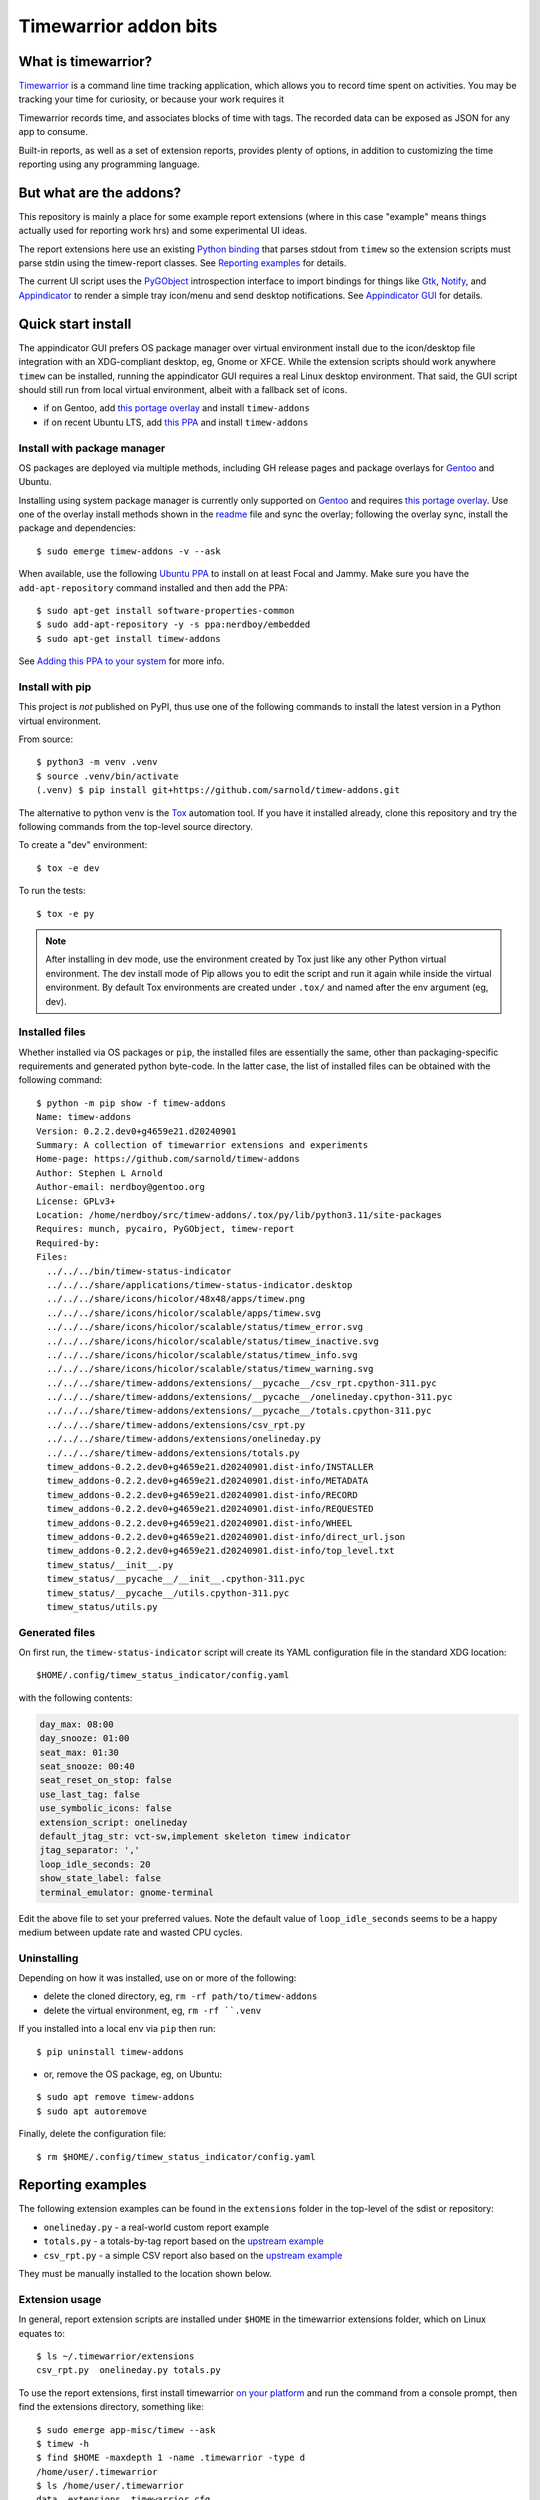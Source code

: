 Timewarrior addon bits
======================

|CI| |release|

|pre|

|tag| |license|

What is timewarrior?
~~~~~~~~~~~~~~~~~~~~

Timewarrior_ is a command line time tracking application, which allows
you to record time spent on activities. You may be tracking your time
for curiosity, or because your work requires it

Timewarrior records time, and associates blocks of time with tags. The
recorded data can be exposed as JSON for any app to consume.

Built-in reports, as well as a set of extension reports, provides
plenty of options, in addition to customizing the time reporting using
any programming language.

.. _Timewarrior: https://timewarrior.net/docs/

But what are the addons?
~~~~~~~~~~~~~~~~~~~~~~~~

This repository is mainly a place for some example report extensions (where
in this case "example" means things actually used for reporting work hrs)
and some experimental UI ideas.

The report extensions here use an existing `Python binding`_ that
parses stdout from ``timew`` so the extension scripts must parse stdin
using the timew-report classes. See `Reporting examples`_ for details.

The current UI script uses the PyGObject_ introspection interface to
import bindings for things like Gtk_, Notify_, and Appindicator_ to render a
simple tray icon/menu and send desktop notifications. See `Appindicator GUI`_
for details.

.. _Gtk: https://pygobject.gnome.org/tutorials/gtk3.html
.. _Notify: https://lazka.github.io/pgi-docs/Notify-0.7/index.html
.. _Appindicator: https://lazka.github.io/pgi-docs/AyatanaAppIndicator3-0.1/index.html
.. _Python binding: https://github.com/lauft/timew-report/

Quick start install
~~~~~~~~~~~~~~~~~~~

The appindicator GUI prefers OS package manager over virtual environment
install due to the icon/desktop file integration with an XDG-compliant
desktop, eg, Gnome or XFCE.  While the extension scripts should work
anywhere ``timew`` can be installed, running the appindicator GUI requires
a real Linux desktop environment.  That said, the GUI script should still
run from local virtual environment, albeit with a fallback set of icons.

* if on Gentoo, add `this portage overlay`_ and install ``timew-addons``
* if on recent Ubuntu LTS, add `this PPA`_ and install ``timew-addons``

Install with package manager
----------------------------

OS packages are deployed via multiple methods, including GH release pages
and package overlays for Gentoo_ and Ubuntu.

Installing using system package manager is currently only supported on
Gentoo_ and requires `this portage overlay`_. Use one of the overlay
install methods shown in the readme_ file and sync the overlay; following
the overlay sync, install the package and dependencies::

  $ sudo emerge timew-addons -v --ask

When available, use the following `Ubuntu PPA`_ to install on at least
Focal and Jammy.  Make sure you have the ``add-apt-repository`` command
installed and then add the PPA:

::

  $ sudo apt-get install software-properties-common
  $ sudo add-apt-repository -y -s ppa:nerdboy/embedded
  $ sudo apt-get install timew-addons

See `Adding this PPA to your system`_ for more info.

.. _Adding this PPA to your system:
.. _this PPA:
.. _Ubuntu PPA: https://launchpad.net/~nerdboy/+archive/ubuntu/embedded
.. _Gentoo: https://www.gentoo.org/
.. _readme:
.. _this portage overlay: https://github.com/VCTLabs/embedded-overlay/


Install with pip
----------------

This project is *not* published on PyPI, thus use one of the
following commands to install the latest version in a Python
virtual environment.

From source::

  $ python3 -m venv .venv
  $ source .venv/bin/activate
  (.venv) $ pip install git+https://github.com/sarnold/timew-addons.git

The alternative to python venv is the Tox_ automation tool.  If you have it
installed already, clone this repository and try the following commands
from the top-level source directory.

To create a "dev" environment::

  $ tox -e dev

To run the tests::

  $ tox -e py

.. note:: After installing in dev mode, use the environment created by
          Tox just like any other Python virtual environment.  The dev
          install mode of Pip allows you to edit the script and run it
          again while inside the virtual environment. By default Tox
          environments are created under ``.tox/`` and named after the
          env argument (eg, dev).

.. _Tox: https://github.com/tox-dev/tox

Installed files
---------------

Whether installed via OS packages or ``pip``, the installed files are
essentially the same, other than packaging-specific requirements and
generated python byte-code. In the latter case, the list of installed
files can be obtained with the following command::

  $ python -m pip show -f timew-addons
  Name: timew-addons
  Version: 0.2.2.dev0+g4659e21.d20240901
  Summary: A collection of timewarrior extensions and experiments
  Home-page: https://github.com/sarnold/timew-addons
  Author: Stephen L Arnold
  Author-email: nerdboy@gentoo.org
  License: GPLv3+
  Location: /home/nerdboy/src/timew-addons/.tox/py/lib/python3.11/site-packages
  Requires: munch, pycairo, PyGObject, timew-report
  Required-by:
  Files:
    ../../../bin/timew-status-indicator
    ../../../share/applications/timew-status-indicator.desktop
    ../../../share/icons/hicolor/48x48/apps/timew.png
    ../../../share/icons/hicolor/scalable/apps/timew.svg
    ../../../share/icons/hicolor/scalable/status/timew_error.svg
    ../../../share/icons/hicolor/scalable/status/timew_inactive.svg
    ../../../share/icons/hicolor/scalable/status/timew_info.svg
    ../../../share/icons/hicolor/scalable/status/timew_warning.svg
    ../../../share/timew-addons/extensions/__pycache__/csv_rpt.cpython-311.pyc
    ../../../share/timew-addons/extensions/__pycache__/onelineday.cpython-311.pyc
    ../../../share/timew-addons/extensions/__pycache__/totals.cpython-311.pyc
    ../../../share/timew-addons/extensions/csv_rpt.py
    ../../../share/timew-addons/extensions/onelineday.py
    ../../../share/timew-addons/extensions/totals.py
    timew_addons-0.2.2.dev0+g4659e21.d20240901.dist-info/INSTALLER
    timew_addons-0.2.2.dev0+g4659e21.d20240901.dist-info/METADATA
    timew_addons-0.2.2.dev0+g4659e21.d20240901.dist-info/RECORD
    timew_addons-0.2.2.dev0+g4659e21.d20240901.dist-info/REQUESTED
    timew_addons-0.2.2.dev0+g4659e21.d20240901.dist-info/WHEEL
    timew_addons-0.2.2.dev0+g4659e21.d20240901.dist-info/direct_url.json
    timew_addons-0.2.2.dev0+g4659e21.d20240901.dist-info/top_level.txt
    timew_status/__init__.py
    timew_status/__pycache__/__init__.cpython-311.pyc
    timew_status/__pycache__/utils.cpython-311.pyc
    timew_status/utils.py

Generated files
---------------

On first run, the ``timew-status-indicator`` script will create its YAML
configuration file in the standard XDG location::

  $HOME/.config/timew_status_indicator/config.yaml

with the following contents:

.. code-block:: yaml

    day_max: 08:00
    day_snooze: 01:00
    seat_max: 01:30
    seat_snooze: 00:40
    seat_reset_on_stop: false
    use_last_tag: false
    use_symbolic_icons: false
    extension_script: onelineday
    default_jtag_str: vct-sw,implement skeleton timew indicator
    jtag_separator: ','
    loop_idle_seconds: 20
    show_state_label: false
    terminal_emulator: gnome-terminal

Edit the above file to set your preferred values. Note the default value
of ``loop_idle_seconds`` seems to be a happy medium between update rate
and wasted CPU cycles.

Uninstalling
------------

Depending on how it was installed, use on or more of the following:

* delete the cloned directory, eg, ``rm -rf path/to/timew-addons``
* delete the virtual environment, eg, ``rm -rf ``.venv``

If you installed into a local env via ``pip`` then run::

    $ pip uninstall timew-addons

* or, remove the OS package, eg, on Ubuntu:

::

    $ sudo apt remove timew-addons
    $ sudo apt autoremove

Finally, delete the configuration file::

    $ rm $HOME/.config/timew_status_indicator/config.yaml


Reporting examples
~~~~~~~~~~~~~~~~~~

The following extension examples can be found in the ``extensions`` folder
in the top-level of the sdist or repository:

* ``onelineday.py`` - a real-world custom report example
* ``totals.py`` - a totals-by-tag report based on the `upstream example`_
* ``csv_rpt.py`` - a simple CSV report also based on the `upstream example`_

They must be manually installed to the location shown below.

.. _upstream example: https://github.com/lauft/timew-report/blob/master/README.md

Extension usage
---------------

In general, report extension scripts are installed under ``$HOME`` in the
timewarrior extensions folder, which on Linux equates to::

  $ ls ~/.timewarrior/extensions
  csv_rpt.py  onelineday.py totals.py

To use the report extensions, first install timewarrior `on your platform`_
and run the command from a console prompt, then find the extensions directory,
something like::

  $ sudo emerge app-misc/timew --ask
  $ timew -h
  $ find $HOME -maxdepth 1 -name .timewarrior -type d
  /home/user/.timewarrior
  $ ls /home/user/.timewarrior
  data  extensions  timewarrior.cfg

Finally, copy the desired extension(s) into the extensions folder::

  $ cp /usr/lib/timew-addons/extensions/onelineday.py ~/.timewarrior/extensions/

When using OS packages, extensions should be installed to the above path.

Run the extension by substituting the extension name for the usual "summary"
command, eg, instead of ``timew summary june``, use something like::

  $ timew onelineday june

Extension names can also be aliases of the full extension filename, so
using::

  $ timew one today

should also work.

Environment
-----------

The report extensions used by the `Appindicator GUI`_ have 2 output formats:

* the default verbose mode is "human" report output
* the optional terse mode is consumed and displayed by the GUI

The output mode and job-tag separator are exported as shell environment
variables by the GUI script on startup, which affects *only the internal*
runtime environment of the GUI. However, this means the variables are set
in the shell environment of the terminal launched by the menu option, so
running ``timew`` commands from this terminal instance will use the "terse"
output mode unless the environment variable is unset, eg, after launching
a terminal from the GUI menu, run the following in that terminal window::

  $ timew one yesterday
  xyz-test;08:39:36
  vctlabs;00:36:20
  total;09:15:56
  $ unset INDICATOR_FMT
  $ timew one yesterday
  Duration has 1 days and 2 total job tags:
  ['xyz-test', 'vctlabs']

  -- xyz-test
  2024-08-23 3:58:47 xyz-test,continue test case document structure
  2024-08-23 2:38:37 xyz-test,test doc development
  2024-08-23 0:18:55 xyz-test,test doc development discussion
  2024-08-23 1:43:17 xyz-test,test status mtg

  Total for xyz-test: 08:39:36 hrs

  -- vctlabs
  2024-08-23 0:36:20 vctlabs,project status/planning mtg

  Total for vctlabs: 00:36:20 hrs

  Final total for all jobs in duration: 09:15:56 hrs


Appindicator GUI
~~~~~~~~~~~~~~~~

timew-status-indicator is a control and status application for timew that
runs from the system tray on XDG-compliant Linux desktops.

And by "application" we mean a simple appindicator-based GUI which is
basically just an icon with a menu. It loads in the indicator area or the
system tray (whatever is available in your desktop environment). The icon's
menu allows you to start and stop time tracking, as well as get status
and edit the timew tag string. The tray icon appearance will
update to show the current state of timew vs configurable limits.

GUI usage
---------

Select Timew Status Tool from the Applications View or the Utils menu in
your desktop of choice, eg, Gnome, Unity, Xfce, etc.  You can also add it to
your session startup or run it from an X terminal to get some debug output::

  $ timew-status-indicator

What exactly are we tracking?
#############################

Simply put, we want to track work hours and seat time in the context of
the daily hours tracked via the ``timew`` command. The configuration file
contains 2 parameters each for setting desired limits, the base max value,
and an optional "snooze" period:

:day_max: target number of daily work hours
:day_snooze: additional snooze period appended to daily max
:seat_max: max number of minutes to stay seated
:seat_snooze: additional snooze period appended to seat max

Values for the above are given in hours and minutes formatted
as "time" strings, eg, the following sets an 8-hour max:

.. code-block:: yaml

    day_max: "08:00"

The seat timer can be disabled by setting both *max* and *snooze* to
zeros, ie, set both values like so:

.. code-block:: yaml

    seat_max: "00:00"
    seat_snooze: "00:00"


Status indicator GUI
####################

It would not be an Appindicator_ without icons, so we use icons as one way
to show current state. This has nothing to do with application state; in
this case we only care about the state of our *timew tracking interval*;
note this includes the seat timer warnings when there is an active timew
tracking interval. The states and corresponding icons are shown below:

:INACTIVE: |inactive| The state when there is no active tracking interval.
:INFO: |info| The default active state when tracking interval is open.
:WARNING: |warn| The state when either timer has reached the snooze period.
:ERROR: |err| The state when either snooze period has expired.
:APP: |app| While not a state, we use this to retrieve the app icon.

.. |app| image:: gh/images/timew.svg
.. |inactive| image:: gh/images/timew_inactive.svg
.. |info| image:: gh/images/timew_info.svg
.. |warn| image:: gh/images/timew_warning.svg
.. |err| image:: gh/images/timew_error.svg


PyGObject references
--------------------

* https://lazka.github.io/pgi-docs/  PyGObject API Reference
* https://pygobject-tutorial.readthedocs.io/en/latest/index.html  Tutorial
* https://github.com/candidtim/vagrant-appindicator  (old)


Operating System Support
~~~~~~~~~~~~~~~~~~~~~~~~

The extension scripts require a basic console environment with both
timewarrior and the timew-report packages installed (usually via system
package manager). Running the indicator GUI script requires both
Python_ and a modern Gtk+ windowing environment with Gtk3_ and
PyGObject_.

.. important:: The GUI script requires one of the following extensions to
               to parse the current time total from the ``timew`` output.
               They have been modified to check an environment variable
               and output a summary CSV format.

Install either ``onelineday.py`` or ``totals.py`` as shown above, depending
on preferred tag format:

onelineday
  Use for job-tag prefix format with sub-totals. See the docstring in
  ``onelineday.py`` for more details.

totals
  Use for free-form tag format *without* a job-tag prefix.

Set the extension script in the config file with the following key, using
either "onelineday" or "totals" for the value. Similarly set the job-tag
separator if needed:

.. code-block:: yaml

  extension_script: onelineday
  jtag_separator: ";"


.. _Python: https://docs.python.org/3/contents.html
.. _Gtk3: https://pygobject.gnome.org/tutorials/gtk3.html
.. _PyGObject: https://pygobject.gnome.org/index.html
.. _on your platform: https://timewarrior.net/docs/install/


.. |CI| image:: https://github.com/sarnold/timew-addons/actions/workflows/ci.yml/badge.svg
    :target: https://github.com/sarnold/timew-addons/actions/workflows/ci.yml
    :alt: CI workflow status

.. |release| image:: https://github.com/sarnold/timew-addons/actions/workflows/release.yml/badge.svg
    :target: https://github.com/sarnold/timew-addons/actions/workflows/release.yml
    :alt: Release workflow status

.. |pre| image:: https://img.shields.io/badge/pre--commit-enabled-brightgreen?logo=pre-commit&amp;logoColor=white
   :target: https://github.com/pre-commit/pre-commit
   :alt: pre-commit

.. |tag| image:: https://img.shields.io/github/v/tag/sarnold/timew-addons?color=green&include_prereleases&label=latest%20release
    :target: https://github.com/sarnold/timew-addons/releases
    :alt: GitHub tag

.. |license| image:: https://img.shields.io/github/license/sarnold/timew-addons
    :target: https://github.com/sarnold/timew-addons/blob/master/LICENSE
    :alt: License
